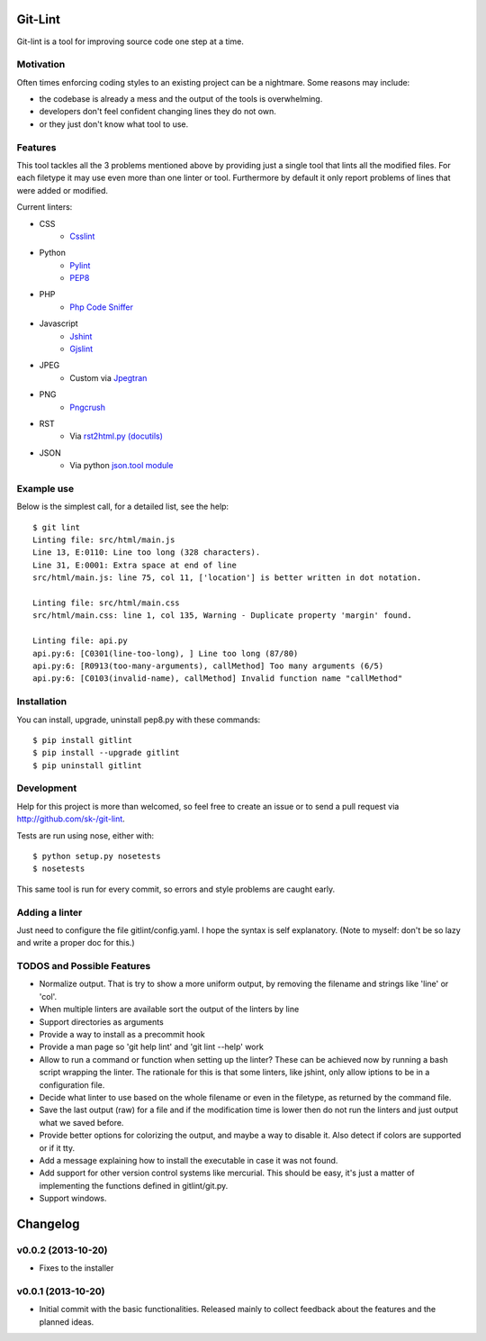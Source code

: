 Git-Lint
========

Git-lint is a tool for improving source code one step at a time.

Motivation
----------

Often times enforcing coding styles to an existing project can be a nightmare.
Some reasons may include:

* the codebase is already a mess and the output of the tools is overwhelming.
* developers don't feel confident changing lines they do not own.
* or they just don't know what tool to use.

Features
--------

This tool tackles all the 3 problems mentioned above by providing just a single
tool that lints all the modified files. For each filetype it may use even more
than one linter or tool. Furthermore by default it only report problems of lines
that were added or modified.

Current linters:

- CSS
    * `Csslint <https://github.com/stubbornella/csslint>`_

- Python
    * `Pylint <http://www.pylint.org/>`_
    * `PEP8 <https://pypi.python.org/pypi/pep8/1.4.6>`_

- PHP
    * `Php Code Sniffer <http://pear.php.net/package/PHP_CodeSniffer/>`_

- Javascript
    * `Jshint <http://www.jshint.com/>`_
    * `Gjslint <https://developers.google.com/closure/utilities/>`_

- JPEG
    * Custom via `Jpegtran <http://manpages.ubuntu.com/manpages/raring/man1/jpegtran.1.html>`_

- PNG
    * `Pngcrush <http://manpages.ubuntu.com/manpages/raring/man1/pngcrush.1.html>`_

- RST
    * Via `rst2html.py (docutils) <http://docs.python.org/2/library/json.html>`_

- JSON
    * Via python `json.tool module <http://docs.python.org/2/library/json.html>`_

Example use
-----------

Below is the simplest call, for a detailed list, see the help::

  $ git lint
  Linting file: src/html/main.js
  Line 13, E:0110: Line too long (328 characters).
  Line 31, E:0001: Extra space at end of line
  src/html/main.js: line 75, col 11, ['location'] is better written in dot notation.

  Linting file: src/html/main.css
  src/html/main.css: line 1, col 135, Warning - Duplicate property 'margin' found.

  Linting file: api.py
  api.py:6: [C0301(line-too-long), ] Line too long (87/80)
  api.py:6: [R0913(too-many-arguments), callMethod] Too many arguments (6/5)
  api.py:6: [C0103(invalid-name), callMethod] Invalid function name "callMethod"

Installation
------------

You can install, upgrade, uninstall pep8.py with these commands::

  $ pip install gitlint
  $ pip install --upgrade gitlint
  $ pip uninstall gitlint

Development
-----------

Help for this project is more than welcomed, so feel free to create an issue or
to send a pull request via http://github.com/sk-/git-lint.

Tests are run using nose, either with::

  $ python setup.py nosetests
  $ nosetests

This same tool is run for every commit, so errors and style problems are caught
early.

Adding a linter
---------------
Just need to configure the file gitlint/config.yaml. I hope the syntax is self
explanatory. (Note to myself: don't be so lazy and write a proper doc for this.)

TODOS and Possible Features
---------------------------

* Normalize output. That is try to show a more uniform output, by removing the
  filename and strings like 'line' or 'col'.
* When multiple linters are available sort the output of the linters by line
* Support directories as arguments
* Provide a way to install as a precommit hook
* Provide a man page so 'git help lint' and 'git lint --help' work
* Allow to run a command or function when setting up the linter? These can be
  achieved now by running a bash script wrapping the linter. The rationale for
  this is that some linters, like jshint, only allow iptions to be in a
  configuration file.
* Decide what linter to use based on the whole filename or even in the filetype,
  as returned by the command file.
* Save the last output (raw) for a file and if the modification time is lower
  then do not run the linters and just output what we saved before.
* Provide better options for colorizing the output, and maybe a way to disable
  it. Also detect if colors are supported or if it tty.
* Add a message explaining how to install the executable in case it was not
  found.
* Add support for other version control systems like mercurial. This should be
  easy, it's just a matter of implementing the functions defined in
  gitlint/git.py.
* Support windows.

Changelog
=========
v0.0.2 (2013-10-20)
------------------

* Fixes to the installer

v0.0.1 (2013-10-20)
-------------------

* Initial commit with the basic functionalities. Released mainly to collect
  feedback about the features and the planned ideas.
